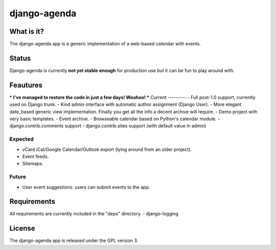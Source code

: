 =============
django-agenda
=============

What is it?
===========
The django-agenda app is a generic
implementation of a web-based calendar
with events.

Status
======
Django-agenda is currently **not yet stable enough**
for production use *but* it can be fun to play around with.

Feautures
=========
*** I've managed to restore the code in just a few days! Woohoo! ***
Current
---------
- Full post-1.0 support, currently used on Django trunk.
- Kind admin interface with automatic author assignment (Django User).
- More elegant date_based generic view implementation. Finally you get all the info a decent archive will require. 
- Demo project with very basic templates.
- Event archive.
- Browseable calendar based on Python's calendar module.
- django.contrib.comments support
- django.contrib.sites support (with default value in admin)

Expected
--------
- vCard iCal/Google Calendar/Outlook export (lying around from an older project).
- Event feeds.
- Sitemaps.

Future
------
- User event suggestions: users can submit events to the app.

Requirements
============
All requirements are currently included in the "deps" directory.
- django-logging

License
=======
The django-agenda app is released 
under the GPL version 3.

